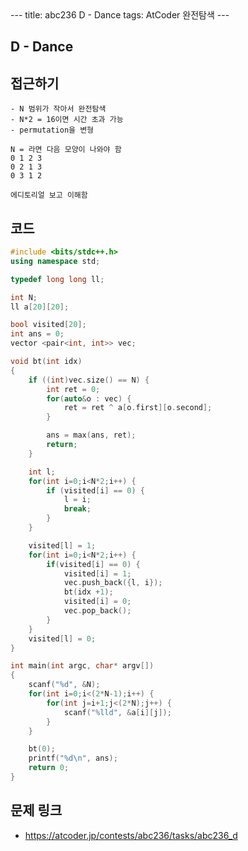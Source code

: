 #+HTML: ---
#+HTML: title: abc236 D - Dance
#+HTML: tags: AtCoder 완전탐색
#+HTML: ---
#+OPTIONS: ^:nil

** D - Dance

** 접근하기
#+BEGIN_EXAMPLE
- N 범위가 작아서 완전탐색
- N*2 = 16이면 시간 초과 가능
- permutation을 변형

N = 라면 다음 모양이 나와야 함
0 1 2 3
0 2 1 3
0 3 1 2

에디토리얼 보고 이해함
#+END_EXAMPLE

** 코드
#+BEGIN_SRC cpp
#include <bits/stdc++.h>
using namespace std;

typedef long long ll;

int N;
ll a[20][20];

bool visited[20];
int ans = 0;
vector <pair<int, int>> vec;

void bt(int idx)
{
    if ((int)vec.size() == N) {
        int ret = 0;
        for(auto&o : vec) {
            ret = ret ^ a[o.first][o.second];
        }

        ans = max(ans, ret);
        return; 
    }

    int l;
    for(int i=0;i<N*2;i++) {
        if (visited[i] == 0) {
            l = i;
            break;
        }
    }

    visited[l] = 1;
    for(int i=0;i<N*2;i++) {
        if(visited[i] == 0) {
            visited[i] = 1;
            vec.push_back({l, i});
            bt(idx +1);
            visited[i] = 0;
            vec.pop_back();
        }
    }
    visited[l] = 0;
}

int main(int argc, char* argv[])
{
    scanf("%d", &N);
    for(int i=0;i<(2*N-1);i++) {
        for(int j=i+1;j<(2*N);j++) {
            scanf("%lld", &a[i][j]);
        }
    }

    bt(0);
    printf("%d\n", ans);
    return 0;
}
#+END_SRC

** 문제 링크
- https://atcoder.jp/contests/abc236/tasks/abc236_d
